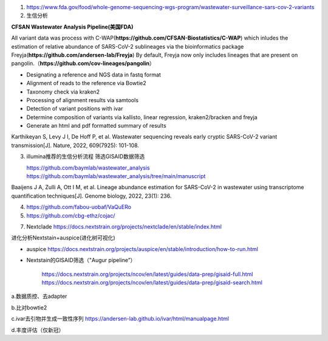 1.  https://www.fda.gov/food/whole-genome-sequencing-wgs-program/wastewater-surveillance-sars-cov-2-variants

2.  生信分析

**CFSAN Wastewater Analysis Pipeline(美国FDA)**

All variant data was process with C-WAP(**https://github.com/CFSAN-Biostatistics/C-WAP**) which inludes the estimation of relative abundance of SARS-CoV-2 sublineages via the bioinformatics package Freyja(**https://github.com/andersen-lab/Freyja**) By default, Freyja now only includes lineages that are present on pangolin.（**https://github.com/cov-lineages/pangolin**）

* Designating a reference and NGS data in fastq format
* Alignment of reads to the reference via Bowtie2
* Taxonomy check via kraken2
* Processing of alignment results via samtools
* Detection of variant positions with ivar
* Determine composition of variants via kallisto, linear regression, kraken2/bracken and freyja
* Generate an html and pdf formatted summary of results

Karthikeyan S, Levy J I, De Hoff P, et al. Wastewater sequencing reveals early cryptic SARS-CoV-2 variant transmission[J]. Nature, 2022, 609(7925): 101-108.


3.  illumina推荐的生信分析流程 筛选GISAID数据筛选

    https://github.com/baymlab/wastewater_analysis
    https://github.com/baymlab/wastewater_analysis/tree/main/manuscript

Baaijens J A, Zulli A, Ott I M, et al. Lineage abundance estimation for SARS-CoV-2 in wastewater using transcriptome quantification techniques[J]. Genome biology, 2022, 23(1): 236.

4. https://github.com/fabou-uobaf/VaQuERo

5. https://github.com/cbg-ethz/cojac/





7. Nextclade https://docs.nextstrain.org/projects/nextclade/en/stable/index.html

进化分析Nextstain+auspice(进化树可视化)

* auspice https://docs.nextstrain.org/projects/auspice/en/stable/introduction/how-to-run.html

* Nextstain的GISAID筛选（"Augur pipeline”）

    https://docs.nextstrain.org/projects/ncov/en/latest/guides/data-prep/gisaid-full.html
    https://docs.nextstrain.org/projects/ncov/en/latest/guides/data-prep/gisaid-search.html


a.数据质控、去adapter

b.比对bowtie2

c.ivar去引物并生成一致性序列 https://andersen-lab.github.io/ivar/html/manualpage.html

d.丰度评估（仅新冠）


